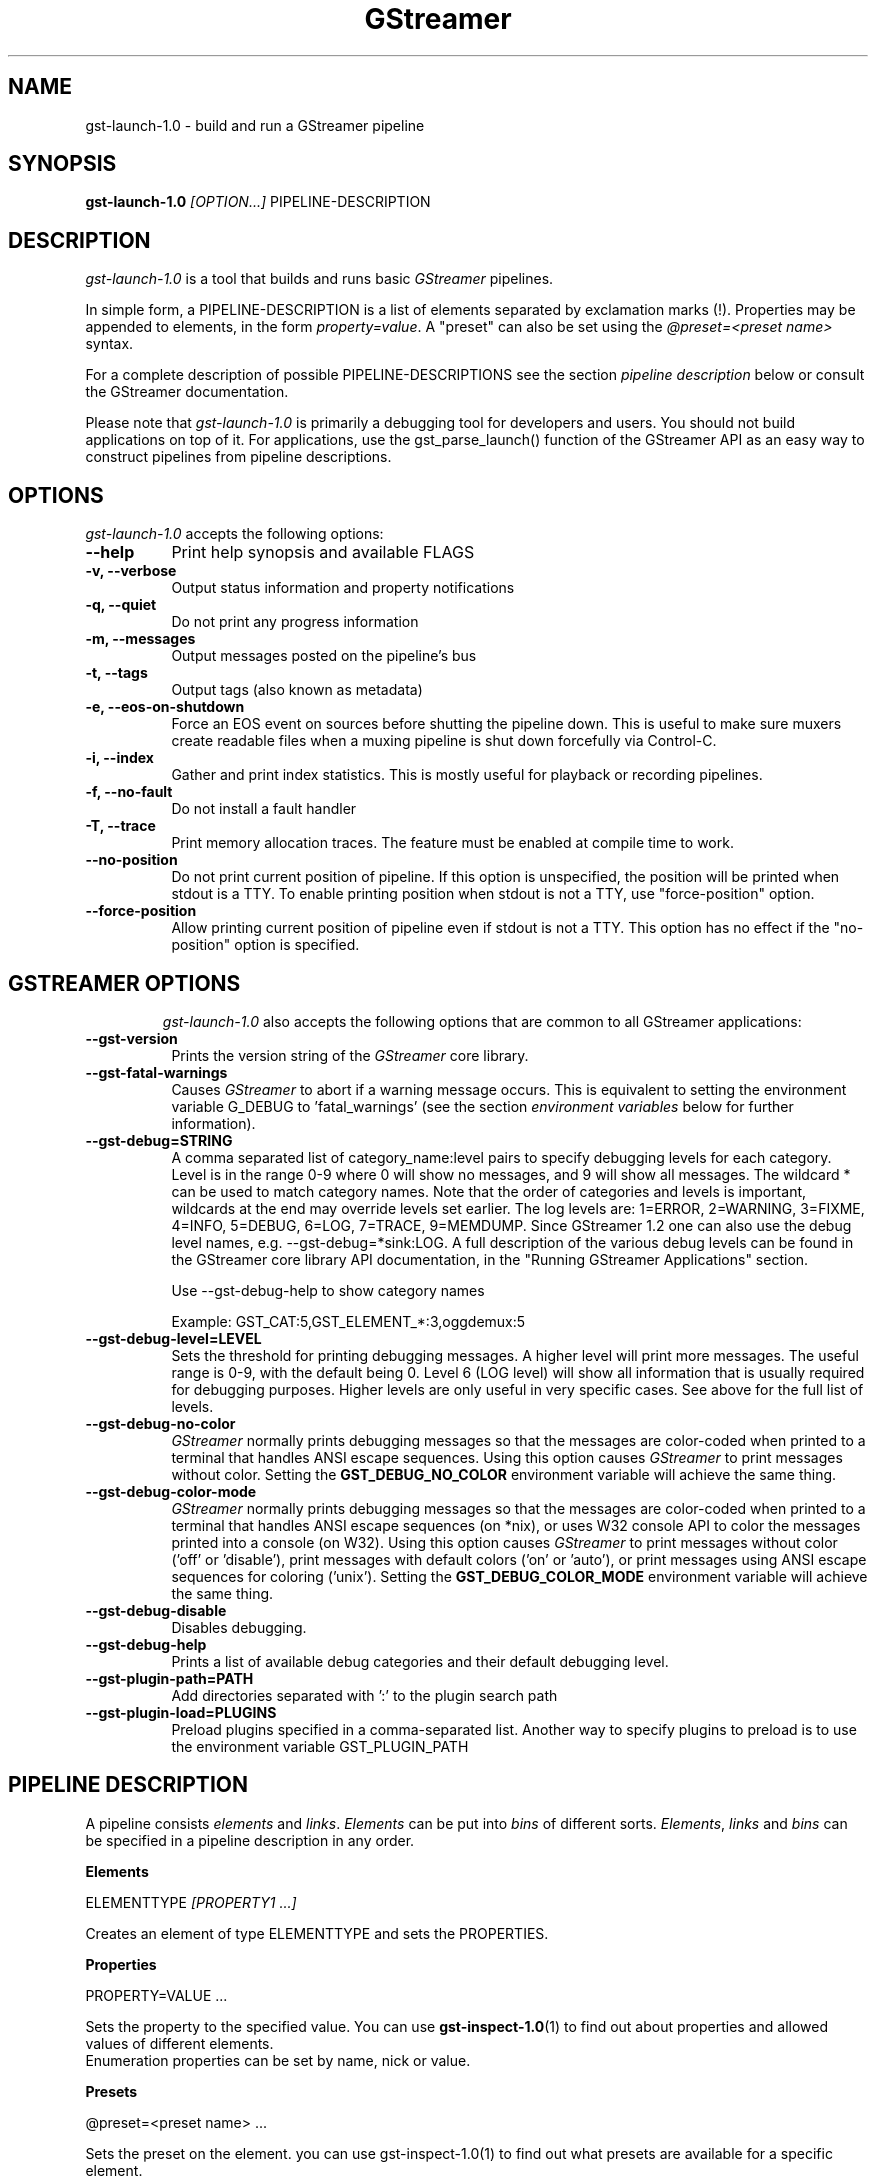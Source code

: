 .TH "GStreamer" "1" "May 2007"
.SH "NAME"
gst\-launch\-1.0 \- build and run a GStreamer pipeline
.SH "SYNOPSIS"
\fBgst\-launch\-1.0\fR \fI[OPTION...]\fR PIPELINE\-DESCRIPTION
.SH "DESCRIPTION"
.LP
\fIgst\-launch\-1.0\fP is a tool that builds and runs basic
\fIGStreamer\fP pipelines.

In simple form, a PIPELINE\-DESCRIPTION is a list of
elements separated by exclamation marks (!). Properties may be appended to
elements, in the form \fIproperty=value\fR. A "preset" can also be set using
the \fI@preset=<preset name>\fR syntax.

For a complete description of possible PIPELINE-DESCRIPTIONS see the section
\fIpipeline description\fR below or consult the GStreamer documentation.

Please note that \fIgst\-launch\-1.0\fP is primarily a debugging tool for
developers and users. You should not build applications on top of it. For
applications, use the gst_parse_launch() function of the GStreamer API as an
easy way to construct pipelines from pipeline descriptions.
.
.SH "OPTIONS"
.l
\fIgst\-launch\-1.0\fP accepts the following options:
.TP 8
.B  \-\-help
Print help synopsis and available FLAGS
.TP 8
.B  \-v, \-\-verbose
Output status information and property notifications
.TP 8
.B  \-q, \-\-quiet
Do not print any progress information
.TP 8
.B  \-m, \-\-messages
Output messages posted on the pipeline's bus
.TP 8
.B  \-t, \-\-tags
Output tags (also known as metadata)
.TP 8
.B  \-e, \-\-eos\-on\-shutdown
Force an EOS event on sources before shutting the pipeline down. This is
useful to make sure muxers create readable files when a muxing pipeline is
shut down forcefully via Control-C.
.TP 8
.B  \-i, \-\-index
Gather and print index statistics. This is mostly useful for playback or
recording pipelines.
.TP 8
.B  \-f, \-\-no\-fault
Do not install a fault handler
.TP 8
.B  \-T, \-\-trace
Print memory allocation traces. The feature must be enabled at compile time to
work.
.TP 8
.B  \-\-no\-position
Do not print current position of pipeline.
If this option is unspecified, the position will be printed when stdout is a TTY.
To enable printing position when stdout is not a TTY,
use "force-position" option.
.TP 8
.B  \-\-force\-position
Allow printing current position of pipeline even if stdout is not a TTY.
This option has no effect if the "no-position" option is specified.
.TP 8

.
.SH "GSTREAMER OPTIONS"
.l
\fIgst\-launch\-1.0\fP also accepts the following options that are common
to all GStreamer applications:
.TP 8
.B  \-\-gst\-version
Prints the version string of the \fIGStreamer\fP core library.
.TP 8
.B  \-\-gst\-fatal\-warnings
Causes \fIGStreamer\fP to abort if a warning message occurs. This is equivalent
to setting the environment variable G_DEBUG to 'fatal_warnings' (see the
section \fIenvironment variables\fR below for further information).
.TP 8
.B  \-\-gst\-debug=STRING
A comma separated list of category_name:level pairs to specify debugging levels
for each category. Level is in the range 0-9 where 0 will show no messages, and
9 will show all messages. The wildcard * can be used to match category names.
Note that the order of categories and levels is important, wildcards at the
end may override levels set earlier. The log levels are: 1=ERROR, 2=WARNING,
3=FIXME, 4=INFO, 5=DEBUG, 6=LOG, 7=TRACE, 9=MEMDUMP. Since GStreamer 1.2 one
can also use the debug level names, e.g. \-\-gst\-debug=*sink:LOG. A full
description of the various debug levels can be found in the GStreamer core
library API documentation, in the "Running GStreamer Applications" section.

Use \-\-gst\-debug\-help to show category names

Example:
GST_CAT:5,GST_ELEMENT_*:3,oggdemux:5

.TP 8
.B  \-\-gst\-debug\-level=LEVEL
Sets the threshold for printing debugging messages.  A higher level
will print more messages.  The useful range is 0-9, with the default
being 0. Level 6 (LOG level) will show all information that is usually
required for debugging purposes. Higher levels are only useful in very
specific cases. See above for the full list of levels.
.TP 8
.B  \-\-gst\-debug\-no\-color
\fIGStreamer\fP normally prints debugging messages so that the
messages are color-coded when printed to a terminal that handles
ANSI escape sequences.  Using this option causes \fIGStreamer\fP
to print messages without color. Setting the \fBGST_DEBUG_NO_COLOR\fR
environment variable will achieve the same thing.
.TP 8
.B  \-\-gst\-debug\-color\-mode
\fIGStreamer\fP normally prints debugging messages so that the
messages are color-coded when printed to a terminal that handles
ANSI escape sequences (on *nix), or uses W32 console API to color the
messages printed into a console (on W32). Using this option causes
\fIGStreamer\fP to print messages without color ('off' or 'disable'),
print messages with default colors ('on' or 'auto'), or print messages
using ANSI escape sequences for coloring ('unix'). Setting the
\fBGST_DEBUG_COLOR_MODE\fR environment variable will achieve the same thing.
.TP 8
.B  \-\-gst\-debug\-disable
Disables debugging.
.TP 8
.B  \-\-gst\-debug\-help
Prints a list of available debug categories and their default debugging level.
.TP 8
.B  \-\-gst\-plugin\-path=PATH
Add directories separated with ':' to the plugin search path
.TP 8
.B  \-\-gst\-plugin\-load=PLUGINS
Preload plugins specified in a comma-separated list. Another way to specify
plugins to preload is to use the environment variable GST_PLUGIN_PATH

.SH "PIPELINE DESCRIPTION"

A pipeline consists \fIelements\fR and \fIlinks\fR. \fIElements\fR can be put
into \fIbins\fR of different sorts. \fIElements\fR, \fIlinks\fR and \fIbins\fR
can be specified in a pipeline description in any order.

.B Elements

ELEMENTTYPE \fI[PROPERTY1 ...]\fR

Creates an element of type ELEMENTTYPE and sets the PROPERTIES.

.B Properties

PROPERTY=VALUE ...

Sets the property to the specified value. You can use \fBgst\-inspect\-1.0\fR(1) to
find out about properties and allowed values of different elements.
.br
Enumeration properties can be set by name, nick or value.

.B Presets

@preset=<preset name> ...

Sets the preset on the element. you can use \fbgst\-inspect\-1.0\fr(1) to
find out what presets are available for a specific element.

.B Bins

\fI[BINTYPE.]\fR ( \fI[PROPERTY1 ...]\fR PIPELINE-DESCRIPTION )
.br

Specifies that a bin of type BINTYPE is created and the given properties are
set. Every element between the braces is put into the bin. Please note the dot
that has to be used after the BINTYPE. You will almost never need this
functionality, it is only really useful for applications using the
gst_launch_parse() API with 'bin' as bintype. That way it is possible to build
partial pipelines instead of a full-fledged top-level pipeline.

.B Links

\fI[[SRCELEMENT].[PAD1,...]]\fR ! \fI[[SINKELEMENT].[PAD1,...]]\fR
\fI[[SRCELEMENT].[PAD1,...]]\fR ! CAPS ! \fI[[SINKELEMENT].[PAD1,...]]\fR
\fI[[SRCELEMENT].[PAD1,...]]\fR : \fI[[SINKELEMENT].[PAD1,...]]\fR
\fI[[SRCELEMENT].[PAD1,...]]\fR : CAPS : \fI[[SINKELEMENT].[PAD1,...]]\fR

Links the element with name SRCELEMENT to the element with name SINKELEMENT,
using the caps specified in CAPS as a filter.
Names can be set on elements with the name property. If the name is omitted, the
element that was specified directly in front of or after the link is used. This
works across bins. If a padname is given, the link is done with these pads. If
no pad names are given all possibilities are tried and a matching pad is used.
If multiple padnames are given, both sides must have the same number of pads
specified and multiple links are done in the given order.
.br
So the simplest link is a simple exclamation mark, that links the element to
the left of it to the element right of it.
.br
Linking using the : operator attempts to link all possible pads between
the elements
.br

.B Caps

MEDIATYPE \fI[, PROPERTY[, PROPERTY ...]]]\fR \fI[; CAPS[; CAPS ...]]\fR

Creates a capability with the given media type and optionally with given
properties. The media type can be escaped using " or '.
If you want to chain caps, you can add more caps in the same format afterwards.

.B Properties

NAME=\fI[(TYPE)]\fRVALUE
.br
in lists and ranges: \fI[(TYPE)]\fRVALUE

Sets the requested property in capabilities. The name is an alphanumeric value
and the type can have the following case-insensitive values:
.br
- \fBi\fR or \fBint\fR for integer values or ranges
.br
- \fBf\fR or \fBfloat\fR for float values or ranges
.br
- \fBb\fR, \fBbool\fR or \fBboolean\fR for boolean values
.br
- \fBs\fR, \fBstr\fR or \fBstring\fR for strings
.br
- \fBfraction\fR for fractions (framerate, pixel\-aspect\-ratio)
.br
- \fBl\fR or \fBlist\fR for lists
.br
If no type was given, the following order is tried: integer, float, boolean,
string.
.br
Integer values must be parsable by \fBstrtol()\fP, floats by \fBstrtod()\fP. FOURCC values may
either be integers or strings. Boolean values are (case insensitive) \fIyes\fR,
\fIno\fR, \fItrue\fR or \fIfalse\fR and may like strings be escaped with " or '.
.br
Ranges are in this format:  [ VALUE, VALUE ]
.br
Lists use this format:      { VALUE \fI[, VALUE ...]\fR }

.SH "PIPELINE EXAMPLES"

The examples below assume that you have the correct plug-ins available.
In general, "pulsesink" can be substituted with another audio output
plug-in such as "alsasink" or "osxaudiosink"
Likewise, "xvimagesink" can be substituted with "ximagesink", "glimagesink",
or "osxvideosink". Keep in mind though that different sinks might
accept different formats and even the same sink might accept different formats
on different machines, so you might need to add converter elements like
audioconvert and audioresample (for audio) or videoconvert (for video)
in front of the sink to make things work.

.B Audio playback

Play the mp3 music file "music.mp3" using a libmpg123-based plug-in and
output to an Pulseaudio device
.br
.B
        gst\-launch\-1.0 filesrc location=music.mp3 ! mpegaudioparse ! mpg123audiodec ! audioconvert ! audioresample ! pulsesink

Play an Ogg Vorbis format file
.br
.B
        gst\-launch\-1.0 filesrc location=music.ogg ! oggdemux ! vorbisdec ! audioconvert ! audioresample ! pulsesink

Play an mp3 file or an http stream using GIO
.br
.B
        gst\-launch\-1.0 giosrc location=music.mp3 ! mpegaudioparse ! mpg123audiodec ! audioconvert ! pulsesink
.br
.B
        gst\-launch\-1.0 giosrc location=http://domain.com/music.mp3 ! mpegaudioparse ! mpg123audiodec ! audioconvert ! audioresample ! pulsesink

Use GIO to play an mp3 file located on an SMB server
.br
.B
        gst\-launch\-1.0 giosrc location=smb://computer/music.mp3 ! mpegaudioparse ! mpg123audiodec ! audioconvert ! audioresample ! pulsesink

.B Format conversion

Convert an mp3 music file to an Ogg Vorbis file
.br
.B
        gst\-launch\-1.0 filesrc location=music.mp3 ! mpegaudioparse ! mpg123audiodec ! audioconvert ! vorbisenc ! oggmux ! filesink location=music.ogg

Convert to the FLAC format
.br
.B
        gst\-launch\-1.0 filesrc location=music.mp3 ! mpegaudioparse ! mpg123audiodec ! audioconvert ! flacenc ! filesink location=test.flac

.B Other

Plays a .WAV file that contains raw audio data (PCM).
.br
.B
        gst\-launch\-1.0 filesrc location=music.wav ! wavparse ! audioconvert ! audioresample ! pulsesink

Convert a .WAV file containing raw audio data into an Ogg Vorbis or mp3 file
.br
.B
        gst\-launch\-1.0 filesrc location=music.wav ! wavparse ! audioconvert ! vorbisenc ! oggmux ! filesink location=music.ogg
.br
.B
        gst\-launch\-1.0 filesrc location=music.wav ! wavparse ! audioconvert ! lamemp3enc ! filesink location=music.mp3

Rips all tracks from compact disc and convert them into a single mp3 file
.br
.B
        gst\-launch\-1.0 cdparanoiasrc mode=continuous ! audioconvert ! lamemp3enc ! mpegaudioparse ! id3v2mux ! filesink location=cd.mp3

Rips track 5 from the CD and converts it into a single mp3 file
.br
.B
        gst\-launch\-1.0 cdparanoiasrc track=5 ! audioconvert ! lamemp3enc ! mpegaudioparse ! id3v2mux ! filesink location=track5.mp3

Using \fBgst\-inspect\-1.0\fR(1), it is possible to discover settings like the above
for cdparanoiasrc that will tell it to rip the entire cd or only tracks of it.
Alternatively, you can use an URI and gst\-launch\-1.0 will find an element (such as
cdparanoia) that supports that protocol for you, e.g.:
.B
       gst\-launch\-1.0 cdda://5 ! lamemp3enc vbr=new vbr\-quality=6 ! filesink location=track5.mp3

Records sound from your audio input and encodes it into an ogg file
.br
.B
        gst\-launch\-1.0 pulsesrc ! audioconvert ! vorbisenc ! oggmux ! filesink location=input.ogg

.B Video

Display only the video portion of an MPEG-1 video file, outputting to
an X display window
.br
.B
        gst\-launch\-1.0 filesrc location=JB_FF9_TheGravityOfLove.mpg ! dvddemux ! mpegvideoparse ! mpeg2dec ! xvimagesink

Display the video portion of a .vob file (used on DVDs), outputting to
an SDL window
.br
.B
        gst\-launch\-1.0 filesrc location=/flflfj.vob ! dvddemux ! mpegvideoparse ! mpeg2dec ! sdlvideosink

Play both video and audio portions of an MPEG movie
.br
.B
        gst\-launch\-1.0 filesrc location=movie.mpg ! dvddemux name=demuxer  demuxer. ! queue ! mpegvideoparse ! mpeg2dec ! sdlvideosink  demuxer. ! queue ! mpegaudioparse ! mpg123audiodec ! audioconvert ! audioresample ! pulsesink

Play an AVI movie with an external text subtitle stream
.br
.B
        gst\-launch\-1.0 filesrc location=movie.mpg ! mpegdemux name=demuxer demuxer. ! queue ! mpegvideoparse ! mpeg2dec ! videoconvert ! sdlvideosink   demuxer. ! queue ! mpegaudioparse ! mpg123audiodec ! audioconvert ! audioresample ! pulsesink

This example also shows how to refer to specific pads by name if an element
(here: textoverlay) has multiple sink or source pads.
.br
.B
        gst\-launch\-1.0 textoverlay name=overlay ! videoconvert ! videoscale !  autovideosink   filesrc location=movie.avi ! decodebin ! videoconvert ! overlay.video_sink   filesrc location=movie.srt ! subparse ! overlay.text_sink

Play an AVI movie with an external text subtitle stream using playbin
.br
.B
        gst\-launch\-1.0 playbin uri=file:///path/to/movie.avi suburi=file:///path/to/movie.srt

.B Network streaming

Stream video using RTP and network elements.

This command would be run on the transmitter
.br
.B
        gst\-launch\-1.0 v4l2src ! video/x\-raw,width=128,height=96,format=UYVY ! videoconvert ! ffenc_h263 ! video/x\-h263 ! rtph263ppay pt=96 ! udpsink host=192.168.1.1 port=5000

Use this command on the receiver
.br
.B
        gst\-launch\-1.0 udpsrc port=5000 ! application/x\-rtp, clock\-rate=90000,payload=96 ! rtph263pdepay queue\-delay=0 ! ffdec_h263 ! xvimagesink

.B Diagnostic

Generate a null stream and ignore it (and print out details).
.br
.B
        gst\-launch\-1.0 \-v fakesrc num\-buffers=16 ! fakesink

Generate a pure sine tone to test the audio output
.br
.B
        gst\-launch\-1.0 audiotestsrc ! audioconvert ! audioresample ! pulsesink

Generate a familiar test pattern to test the video output
.br
.B
        gst\-launch\-1.0 videotestsrc ! xvimagesink
.br
.B
        gst\-launch\-1.0 videotestsrc ! ximagesink

.B Automatic linking

You can use the decodebin element to automatically select the right elements
to get a working pipeline.

Play any supported audio format
.br
.B
        gst\-launch\-1.0 filesrc location=musicfile ! decodebin ! audioconvert ! audioresample ! pulsesink

Play any supported video format with video and audio output. Threads are used
automatically. To make this even easier, you can use the playbin element:
.br
.B
        gst\-launch\-1.0 filesrc location=videofile ! decodebin name=decoder decoder. ! queue ! audioconvert ! audioresample ! pulsesink   decoder. !  videoconvert ! xvimagesink
.br
.B
        gst\-launch\-1.0 playbin uri=file:///home/joe/foo.avi


.B Filtered connections

These examples show you how to use filtered caps.

Show a test image and use the YUY2 or YV12 video format for this.
.br
.B
        gst\-launch\-1.0 videotestsrc ! 'video/x\-raw,format=YUY2;video/x\-raw,format=YV12' ! xvimagesink

Record audio and write it to a .wav file. Force usage of signed 16 to 32 bit
samples and a sample rate between 32kHz and 64KHz.
.br
.B
        gst\-launch\-1.0 pulsesrc !  'audio/x\-raw,rate=[32000,64000],format={S16LE,S24LE,S32LE}' ! wavenc ! filesink location=recording.wav


.SH "ENVIRONMENT VARIABLES"
.TP
\fBGST_DEBUG\fR
Comma-separated list of debug categories and levels (e.g.
GST_DEBUG=totem:4,typefind:5). '*' is allowed as a wildcard as part of
debug category names (e.g. GST_DEBUG=*sink:6,*audio*:6). Since 1.2.0 it is
also possible to specify the log level by name (1=ERROR, 2=WARN, 3=FIXME,
4=INFO, 5=DEBUG, 6=LOG, 7=TRACE, 9=MEMDUMP) (e.g. GST_DEBUG=*audio*:LOG)
.TP
\fBGST_DEBUG_NO_COLOR\fR
When this environment variable is set, coloured debug output is disabled.
.TP
\fBGST_DEBUG_DUMP_DOT_DIR\fR
When set to a filesystem path, store 'dot' files of pipeline graphs there.
These can then later be converted into an image using the 'dot' utility from
the graphviz set of tools, like this: dot foo.dot \-Tsvg \-o foo.svg (png or jpg
are also possible as output format). There is also a utility called 'xdot'
which allows you to view the .dot file directly without converting it first.
.br
When the pipeline changes state through NULL to PLAYING and back to NULL, a
dot file is generated on each state change. To write a snapshot of the
pipeline state, send a SIGHUP to the process.
.TP
\fBGST_REGISTRY\fR
Path of the plugin registry file. Default is
~/.cache/gstreamer\-1.0/registry\-CPU.bin where CPU is the
machine/cpu type GStreamer was compiled for, e.g. 'i486', 'i686', 'x86\-64', 'ppc',
etc. (check the output of "uname \-i" and "uname \-m" for details).
.TP
\fBGST_REGISTRY_UPDATE\fR
Set to "no" to force GStreamer to assume that no plugins have changed,
been added or been removed. This will make GStreamer skip the initial check
whether a rebuild of the registry cache is required or not. This may be useful
in embedded environments where the installed plugins never change. Do not
use this option in any other setup.
.TP
\fBGST_PLUGIN_PATH\fR
Specifies a list of directories to scan for additional plugins.
These take precedence over the system plugins.
.TP
\fBGST_PLUGIN_SYSTEM_PATH\fR
Specifies a list of plugins that are always loaded by default.  If not set,
this defaults to the system-installed path, and the plugins installed in the
user's home directory
.TP
\fBGST_DEBUG_FILE\fR
Set this variable to a file path to redirect all GStreamer debug
messages to this file. If left unset, debug messages with be output
unto the standard error.
.TP
\fBORC_CODE\fR
Useful Orc environment variable. Set ORC_CODE=debug to enable debuggers
such as gdb to create useful backtraces from Orc-generated code.  Set
ORC_CODE=backup or ORC_CODE=emulate if you suspect Orc's SIMD code
generator is producing incorrect code.  (Quite a few important
GStreamer plugins like videotestsrc, audioconvert or audioresample use Orc).
.TP
\fBG_DEBUG\fR
Useful GLib environment variable. Set G_DEBUG=fatal_warnings to make
GStreamer programs abort when a critical warning such as an assertion failure
occurs. This is useful if you want to find out which part of the code caused
that warning to be triggered and under what circumstances. Simply set G_DEBUG
as mentioned above and run the program in gdb (or let it core dump). Then get
a stack trace in the usual way.
.
.SH FILES
.TP 8
~/.cache/gstreamer\-1.0/registry\-*.bin
The plugin cache; can be deleted at any time, will be re-created
automatically when it does not exist yet or plugins change. Based on
XDG_CACHE_DIR, so may be in a different location than the one suggested.
.
.SH "SEE ALSO"
.BR gst\-inspect\-1.0 (1),
.BR gst\-launch\-1.0 (1),
.SH "AUTHOR"
The GStreamer team at http://gstreamer.freedesktop.org/

